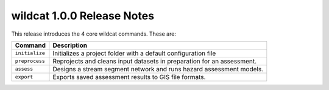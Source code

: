 wildcat 1.0.0 Release Notes
===========================

This release introduces the 4 core wildcat commands. These are:

.. list-table::
    :header-rows: 1

    * - Command
      - Description
    * - ``initialize``
      - Initializes a project folder with a default configuration file
    * - ``preprocess``
      - Reprojects and cleans input datasets in preparation for an assessment.
    * - ``assess``
      - Designs a stream segment network and runs hazard assessment models.
    * - ``export``
      - Exports saved assessment results to GIS file formats.
     